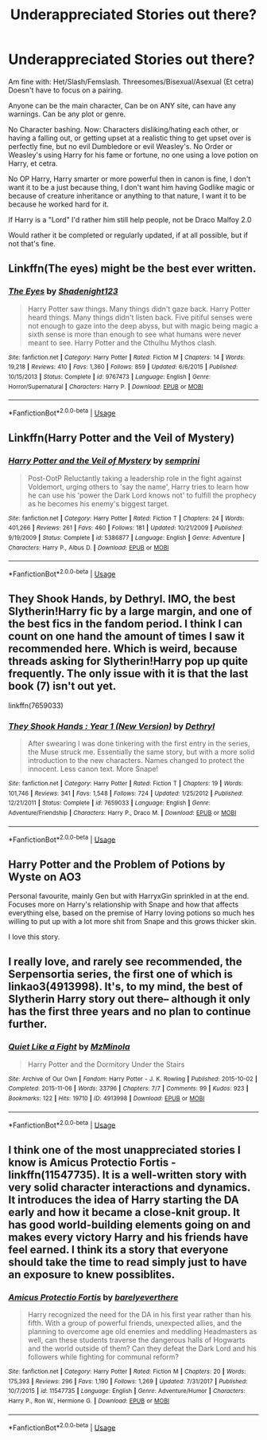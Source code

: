 #+TITLE: Underappreciated Stories out there?

* Underappreciated Stories out there?
:PROPERTIES:
:Author: SnarkyAndProud
:Score: 10
:DateUnix: 1589935088.0
:DateShort: 2020-May-20
:FlairText: Request
:END:
Am fine with: Het/Slash/Femslash. Threesomes/Bisexual/Asexual (Et cetra) Doesn't have to focus on a pairing.

Anyone can be the main character, Can be on ANY site, can have any warnings. Can be any plot or genre.

No Character bashing. Now: Characters disliking/hating each other, or having a falling out, or getting upset at a realistic thing to get upset over is perfectly fine, but no evil Dumbledore or evil Weasley's. No Order or Weasley's using Harry for his fame or fortune, no one using a love potion on Harry, et cetra.

No OP Harry, Harry smarter or more powerful then in canon is fine, I don't want it to be a just because thing, I don't want him having Godlike magic or because of creature inheritance or anything to that nature, I want it to be because he worked hard for it.

If Harry is a "Lord" I'd rather him still help people, not be Draco Malfoy 2.0

Would rather it be completed or regularly updated, if at all possible, but if not that's fine.


** Linkffn(The eyes) might be the best ever written.
:PROPERTIES:
:Author: aslightnerd
:Score: 2
:DateUnix: 1589962789.0
:DateShort: 2020-May-20
:END:

*** [[https://www.fanfiction.net/s/9767473/1/][*/The Eyes/*]] by [[https://www.fanfiction.net/u/3864170/Shadenight123][/Shadenight123/]]

#+begin_quote
  Harry Potter saw things. Many things didn't gaze back. Harry Potter heard things. Many things didn't listen back. Five pitiful senses were not enough to gaze into the deep abyss, but with magic being magic a sixth sense is more than enough to see what humans were never meant to see. Harry Potter and the Cthulhu Mythos clash.
#+end_quote

^{/Site/:} ^{fanfiction.net} ^{*|*} ^{/Category/:} ^{Harry} ^{Potter} ^{*|*} ^{/Rated/:} ^{Fiction} ^{M} ^{*|*} ^{/Chapters/:} ^{14} ^{*|*} ^{/Words/:} ^{19,218} ^{*|*} ^{/Reviews/:} ^{410} ^{*|*} ^{/Favs/:} ^{1,360} ^{*|*} ^{/Follows/:} ^{859} ^{*|*} ^{/Updated/:} ^{6/6/2015} ^{*|*} ^{/Published/:} ^{10/15/2013} ^{*|*} ^{/Status/:} ^{Complete} ^{*|*} ^{/id/:} ^{9767473} ^{*|*} ^{/Language/:} ^{English} ^{*|*} ^{/Genre/:} ^{Horror/Supernatural} ^{*|*} ^{/Characters/:} ^{Harry} ^{P.} ^{*|*} ^{/Download/:} ^{[[http://www.ff2ebook.com/old/ffn-bot/index.php?id=9767473&source=ff&filetype=epub][EPUB]]} ^{or} ^{[[http://www.ff2ebook.com/old/ffn-bot/index.php?id=9767473&source=ff&filetype=mobi][MOBI]]}

--------------

*FanfictionBot*^{2.0.0-beta} | [[https://github.com/tusing/reddit-ffn-bot/wiki/Usage][Usage]]
:PROPERTIES:
:Author: FanfictionBot
:Score: 2
:DateUnix: 1589962812.0
:DateShort: 2020-May-20
:END:


** Linkffn(Harry Potter and the Veil of Mystery)
:PROPERTIES:
:Author: random_reddit_user01
:Score: 2
:DateUnix: 1589980310.0
:DateShort: 2020-May-20
:END:

*** [[https://www.fanfiction.net/s/5386877/1/][*/Harry Potter and the Veil of Mystery/*]] by [[https://www.fanfiction.net/u/2015038/semprini][/semprini/]]

#+begin_quote
  Post-OotP Reluctantly taking a leadership role in the fight against Voldemort, urging others to 'say the name', Harry tries to learn how he can use his 'power the Dark Lord knows not' to fulfill the prophecy as he becomes his enemy's biggest target.
#+end_quote

^{/Site/:} ^{fanfiction.net} ^{*|*} ^{/Category/:} ^{Harry} ^{Potter} ^{*|*} ^{/Rated/:} ^{Fiction} ^{T} ^{*|*} ^{/Chapters/:} ^{24} ^{*|*} ^{/Words/:} ^{401,266} ^{*|*} ^{/Reviews/:} ^{261} ^{*|*} ^{/Favs/:} ^{460} ^{*|*} ^{/Follows/:} ^{181} ^{*|*} ^{/Updated/:} ^{10/21/2009} ^{*|*} ^{/Published/:} ^{9/19/2009} ^{*|*} ^{/Status/:} ^{Complete} ^{*|*} ^{/id/:} ^{5386877} ^{*|*} ^{/Language/:} ^{English} ^{*|*} ^{/Genre/:} ^{Adventure} ^{*|*} ^{/Characters/:} ^{Harry} ^{P.,} ^{Albus} ^{D.} ^{*|*} ^{/Download/:} ^{[[http://www.ff2ebook.com/old/ffn-bot/index.php?id=5386877&source=ff&filetype=epub][EPUB]]} ^{or} ^{[[http://www.ff2ebook.com/old/ffn-bot/index.php?id=5386877&source=ff&filetype=mobi][MOBI]]}

--------------

*FanfictionBot*^{2.0.0-beta} | [[https://github.com/tusing/reddit-ffn-bot/wiki/Usage][Usage]]
:PROPERTIES:
:Author: FanfictionBot
:Score: 2
:DateUnix: 1589980331.0
:DateShort: 2020-May-20
:END:


** They Shook Hands, by Dethryl. IMO, the best Slytherin!Harry fic by a large margin, and one of the best fics in the fandom period. I think I can count on one hand the amount of times I saw it recommended here. Which is weird, because threads asking for Slytherin!Harry pop up quite frequently. The only issue with it is that the last book (7) isn't out yet.

linkffn(7659033)
:PROPERTIES:
:Score: 2
:DateUnix: 1589954623.0
:DateShort: 2020-May-20
:END:

*** [[https://www.fanfiction.net/s/7659033/1/][*/They Shook Hands : Year 1 (New Version)/*]] by [[https://www.fanfiction.net/u/2560219/Dethryl][/Dethryl/]]

#+begin_quote
  After swearing I was done tinkering with the first entry in the series, the Muse struck me. Essentially the same story, but with a more solid introduction to the new characters. Names changed to protect the innocent. Less canon text. More Snape!
#+end_quote

^{/Site/:} ^{fanfiction.net} ^{*|*} ^{/Category/:} ^{Harry} ^{Potter} ^{*|*} ^{/Rated/:} ^{Fiction} ^{T} ^{*|*} ^{/Chapters/:} ^{19} ^{*|*} ^{/Words/:} ^{101,746} ^{*|*} ^{/Reviews/:} ^{341} ^{*|*} ^{/Favs/:} ^{1,548} ^{*|*} ^{/Follows/:} ^{724} ^{*|*} ^{/Updated/:} ^{1/25/2012} ^{*|*} ^{/Published/:} ^{12/21/2011} ^{*|*} ^{/Status/:} ^{Complete} ^{*|*} ^{/id/:} ^{7659033} ^{*|*} ^{/Language/:} ^{English} ^{*|*} ^{/Genre/:} ^{Adventure/Friendship} ^{*|*} ^{/Characters/:} ^{Harry} ^{P.,} ^{Draco} ^{M.} ^{*|*} ^{/Download/:} ^{[[http://www.ff2ebook.com/old/ffn-bot/index.php?id=7659033&source=ff&filetype=epub][EPUB]]} ^{or} ^{[[http://www.ff2ebook.com/old/ffn-bot/index.php?id=7659033&source=ff&filetype=mobi][MOBI]]}

--------------

*FanfictionBot*^{2.0.0-beta} | [[https://github.com/tusing/reddit-ffn-bot/wiki/Usage][Usage]]
:PROPERTIES:
:Author: FanfictionBot
:Score: 1
:DateUnix: 1589954632.0
:DateShort: 2020-May-20
:END:


** Harry Potter and the Problem of Potions by Wyste on AO3

Personal favourite, mainly Gen but with HarryxGin sprinkled in at the end. Focuses more on Harry's relationship with Snape and how that affects everything else, based on the premise of Harry loving potions so much hes willing to put up with a lot more shit from Snape and this grows thicker skin.

I love this story.
:PROPERTIES:
:Author: lafatte24
:Score: 1
:DateUnix: 1589964271.0
:DateShort: 2020-May-20
:END:


** I really love, and rarely see recommended, the Serpensortia series, the first one of which is linkao3(4913998). It's, to my mind, the best of Slytherin Harry story out there-- although it only has the first three years and no plan to continue further.
:PROPERTIES:
:Author: 12reader
:Score: 0
:DateUnix: 1589941352.0
:DateShort: 2020-May-20
:END:

*** [[https://archiveofourown.org/works/4913998][*/Quiet Like a Fight/*]] by [[https://www.archiveofourown.org/users/MzMinola/pseuds/MzMinola][/MzMinola/]]

#+begin_quote
  Harry Potter and the Dormitory Under the Stairs
#+end_quote

^{/Site/:} ^{Archive} ^{of} ^{Our} ^{Own} ^{*|*} ^{/Fandom/:} ^{Harry} ^{Potter} ^{-} ^{J.} ^{K.} ^{Rowling} ^{*|*} ^{/Published/:} ^{2015-10-02} ^{*|*} ^{/Completed/:} ^{2015-11-06} ^{*|*} ^{/Words/:} ^{33796} ^{*|*} ^{/Chapters/:} ^{7/7} ^{*|*} ^{/Comments/:} ^{99} ^{*|*} ^{/Kudos/:} ^{923} ^{*|*} ^{/Bookmarks/:} ^{122} ^{*|*} ^{/Hits/:} ^{19710} ^{*|*} ^{/ID/:} ^{4913998} ^{*|*} ^{/Download/:} ^{[[https://archiveofourown.org/downloads/4913998/Quiet%20Like%20a%20Fight.epub?updated_at=1525937067][EPUB]]} ^{or} ^{[[https://archiveofourown.org/downloads/4913998/Quiet%20Like%20a%20Fight.mobi?updated_at=1525937067][MOBI]]}

--------------

*FanfictionBot*^{2.0.0-beta} | [[https://github.com/tusing/reddit-ffn-bot/wiki/Usage][Usage]]
:PROPERTIES:
:Author: FanfictionBot
:Score: 1
:DateUnix: 1589941359.0
:DateShort: 2020-May-20
:END:


** I think one of the most unappreciated stories I know is Amicus Protectio Fortis - linkffn(11547735). It is a well-written story with very solid character interactions and dynamics. It introduces the idea of Harry starting the DA early and how it became a close-knit group. It has good world-building elements going on and makes every victory Harry and his friends have feel earned. I think its a story that everyone should take the time to read simply just to have an exposure to knew possiblites.
:PROPERTIES:
:Author: PhantomKeeperQazs
:Score: 0
:DateUnix: 1589946273.0
:DateShort: 2020-May-20
:END:

*** [[https://www.fanfiction.net/s/11547735/1/][*/Amicus Protectio Fortis/*]] by [[https://www.fanfiction.net/u/7087383/barelyeverthere][/barelyeverthere/]]

#+begin_quote
  Harry recognized the need for the DA in his first year rather than his fifth. With a group of powerful friends, unexpected allies, and the planning to overcome age old enemies and meddling Headmasters as well, can these students traverse the dangerous halls of Hogwarts and the world outside of them? Can they defeat the Dark Lord and his followers while fighting for communal reform?
#+end_quote

^{/Site/:} ^{fanfiction.net} ^{*|*} ^{/Category/:} ^{Harry} ^{Potter} ^{*|*} ^{/Rated/:} ^{Fiction} ^{M} ^{*|*} ^{/Chapters/:} ^{20} ^{*|*} ^{/Words/:} ^{175,393} ^{*|*} ^{/Reviews/:} ^{296} ^{*|*} ^{/Favs/:} ^{1,190} ^{*|*} ^{/Follows/:} ^{1,269} ^{*|*} ^{/Updated/:} ^{7/31/2017} ^{*|*} ^{/Published/:} ^{10/7/2015} ^{*|*} ^{/id/:} ^{11547735} ^{*|*} ^{/Language/:} ^{English} ^{*|*} ^{/Genre/:} ^{Adventure/Humor} ^{*|*} ^{/Characters/:} ^{Harry} ^{P.,} ^{Ron} ^{W.,} ^{Hermione} ^{G.} ^{*|*} ^{/Download/:} ^{[[http://www.ff2ebook.com/old/ffn-bot/index.php?id=11547735&source=ff&filetype=epub][EPUB]]} ^{or} ^{[[http://www.ff2ebook.com/old/ffn-bot/index.php?id=11547735&source=ff&filetype=mobi][MOBI]]}

--------------

*FanfictionBot*^{2.0.0-beta} | [[https://github.com/tusing/reddit-ffn-bot/wiki/Usage][Usage]]
:PROPERTIES:
:Author: FanfictionBot
:Score: 1
:DateUnix: 1589946291.0
:DateShort: 2020-May-20
:END:

